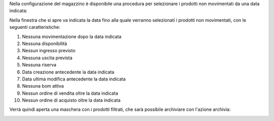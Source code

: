 Nella configurazione del magazzino è disponibile una procedura per selezionare i prodotti non movimentati da una data indicata:

.. image:: ../static/description/menu.png
    :alt: Menu archivia

Nella finestra che si apre va indicata la data fino alla quale verranno selezionati i prodotti non movimentati, con le seguenti caratteristiche:

#. Nessuna movimentazione dopo la data indicata
#. Nessuna disponibilità
#. Nessun ingresso previsto
#. Nessuna uscita prevista
#. Nessuna riserva
#. Data creazione antecedente la data indicata
#. Data ultima modifica antecedente la data indicata
#. Nessuna bom attiva
#. Nessun ordine di vendita oltre la data indicata
#. Nessun ordine di acquisto oltre la data indicata

Verrà quindi aperta una maschera con i prodotti filtrati, che sarà possibile archiviare con l'azione archivia:

.. image:: ../static/description/archivia.png
    :alt: Archivia
